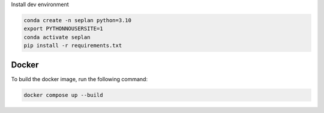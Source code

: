 Install dev environment

.. code-block::
    
    conda create -n seplan python=3.10
    export PYTHONNOUSERSITE=1
    conda activate seplan
    pip install -r requirements.txt


Docker
======

To build the docker image, run the following command:

.. code-block::

    docker compose up --build


